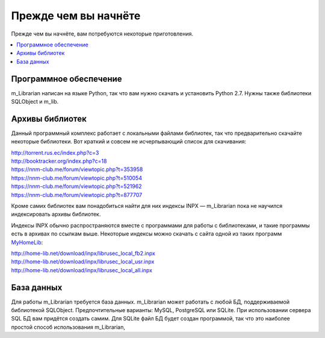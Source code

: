 
Прежде чем вы начнёте
=====================

Прежде чем вы начнёте, вам потребуются некоторые приготовления.


.. contents::
   :local:


Программное обеспечение
-----------------------

m_Librarian написан на языке Python, так что вам нужно скачать и
установить Python 2.7. Нужны также библиотеки SQLObject и m_lib.


Архивы библиотек
----------------

Данный программный комплекс работает с локальными файлами библиотек, так
что предварительно скачайте некоторые библиотеки. Вот краткий и совсем
не исчерпывающий список для скачивания:

| http://torrent.rus.ec/index.php?c=3
| http://booktracker.org/index.php?c=18
| https://nnm-club.me/forum/viewtopic.php?t=353958
| https://nnm-club.me/forum/viewtopic.php?t=510054
| https://nnm-club.me/forum/viewtopic.php?t=521962
| https://nnm-club.me/forum/viewtopic.php?t=877707

Кроме самих библиотек вам понадобиться найти для них индексы INPX —
m_Librarian пока не научился индексировать архивы библиотек.

Индексы INPX обычно распространяются вместе с программами для работы с
библиотеками, и такие программы есть в архивах по ссылкам выше.
Некоторые индексы можно скачать с сайта одной из таких программ
`MyHomeLib <http://home-lib.net/>`_:

| http://home-lib.net/download/inpx/librusec_local_fb2.inpx
| http://home-lib.net/download/inpx/librusec_local_usr.inpx
| http://home-lib.net/download/inpx/librusec_local_all.inpx


База данных
-----------

Для работы m_Librarian требуется база данных. m_Librarian может работать
с любой БД, поддерживаемой библиотекой SQLObject. Предпочтительные
варианты: MySQL, PostgreSQL или SQLite. При использовании сервера SQL БД
вам придётся создать самим. Для SQLite файл БД будет создан программой,
так что это наиболее простой способ использования m_Librarian,


.. vim: set tw=72 :
